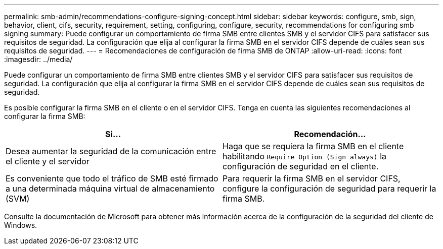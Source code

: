 ---
permalink: smb-admin/recommendations-configure-signing-concept.html 
sidebar: sidebar 
keywords: configure, smb, sign, behavior, client, cifs, security, requirement, setting, configuring, configure, security, recommendations for configuring smb signing 
summary: Puede configurar un comportamiento de firma SMB entre clientes SMB y el servidor CIFS para satisfacer sus requisitos de seguridad. La configuración que elija al configurar la firma SMB en el servidor CIFS depende de cuáles sean sus requisitos de seguridad. 
---
= Recomendaciones de configuración de firma SMB de ONTAP
:allow-uri-read: 
:icons: font
:imagesdir: ../media/


[role="lead"]
Puede configurar un comportamiento de firma SMB entre clientes SMB y el servidor CIFS para satisfacer sus requisitos de seguridad. La configuración que elija al configurar la firma SMB en el servidor CIFS depende de cuáles sean sus requisitos de seguridad.

Es posible configurar la firma SMB en el cliente o en el servidor CIFS. Tenga en cuenta las siguientes recomendaciones al configurar la firma SMB:

|===
| Si... | Recomendación... 


 a| 
Desea aumentar la seguridad de la comunicación entre el cliente y el servidor
 a| 
Haga que se requiera la firma SMB en el cliente habilitando `Require Option (Sign always)` la configuración de seguridad en el cliente.



 a| 
Es conveniente que todo el tráfico de SMB esté firmado a una determinada máquina virtual de almacenamiento (SVM)
 a| 
Para requerir la firma SMB en el servidor CIFS, configure la configuración de seguridad para requerir la firma SMB.

|===
Consulte la documentación de Microsoft para obtener más información acerca de la configuración de la seguridad del cliente de Windows.
